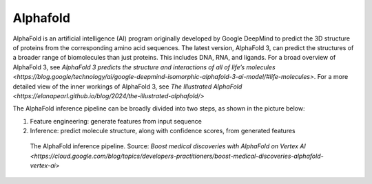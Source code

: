Alphafold
==============

AlphaFold is an artificial intelligence (AI) program originally developed by Google DeepMind to predict the 3D structure of proteins from the corresponding amino acid sequences. The latest version, AlphaFold 3, can predict the structures of a broader range of biomolecules than just proteins. This includes DNA, RNA, and ligands. For a broad overview of AlphaFold 3, see `AlphaFold 3 predicts the structure and interactions of all of life’s molecules <https://blog.google/technology/ai/google-deepmind-isomorphic-alphafold-3-ai-model/#life-molecules>`. For a more detailed view of the inner workings of AlphaFold 3, see `The Illustrated AlphaFold <https://elanapearl.github.io/blog/2024/the-illustrated-alphafold/>`

The AlphaFold inference pipeline can be broadly divided into two steps, as shown in the picture below:

#. Feature engineering: generate features from input sequence
#. Inference: predict molecule structure, along with confidence scores, from generated features

.. figure:: images/alphafold_pipeline.png
   :scale: 60 %
   :alt: AlphaFold inference pipeline

   The AlphaFold inference pipeline. Source: `Boost medical discoveries with AlphaFold on Vertex AI <https://cloud.google.com/blog/topics/developers-practitioners/boost-medical-discoveries-alphafold-vertex-ai>`
           
